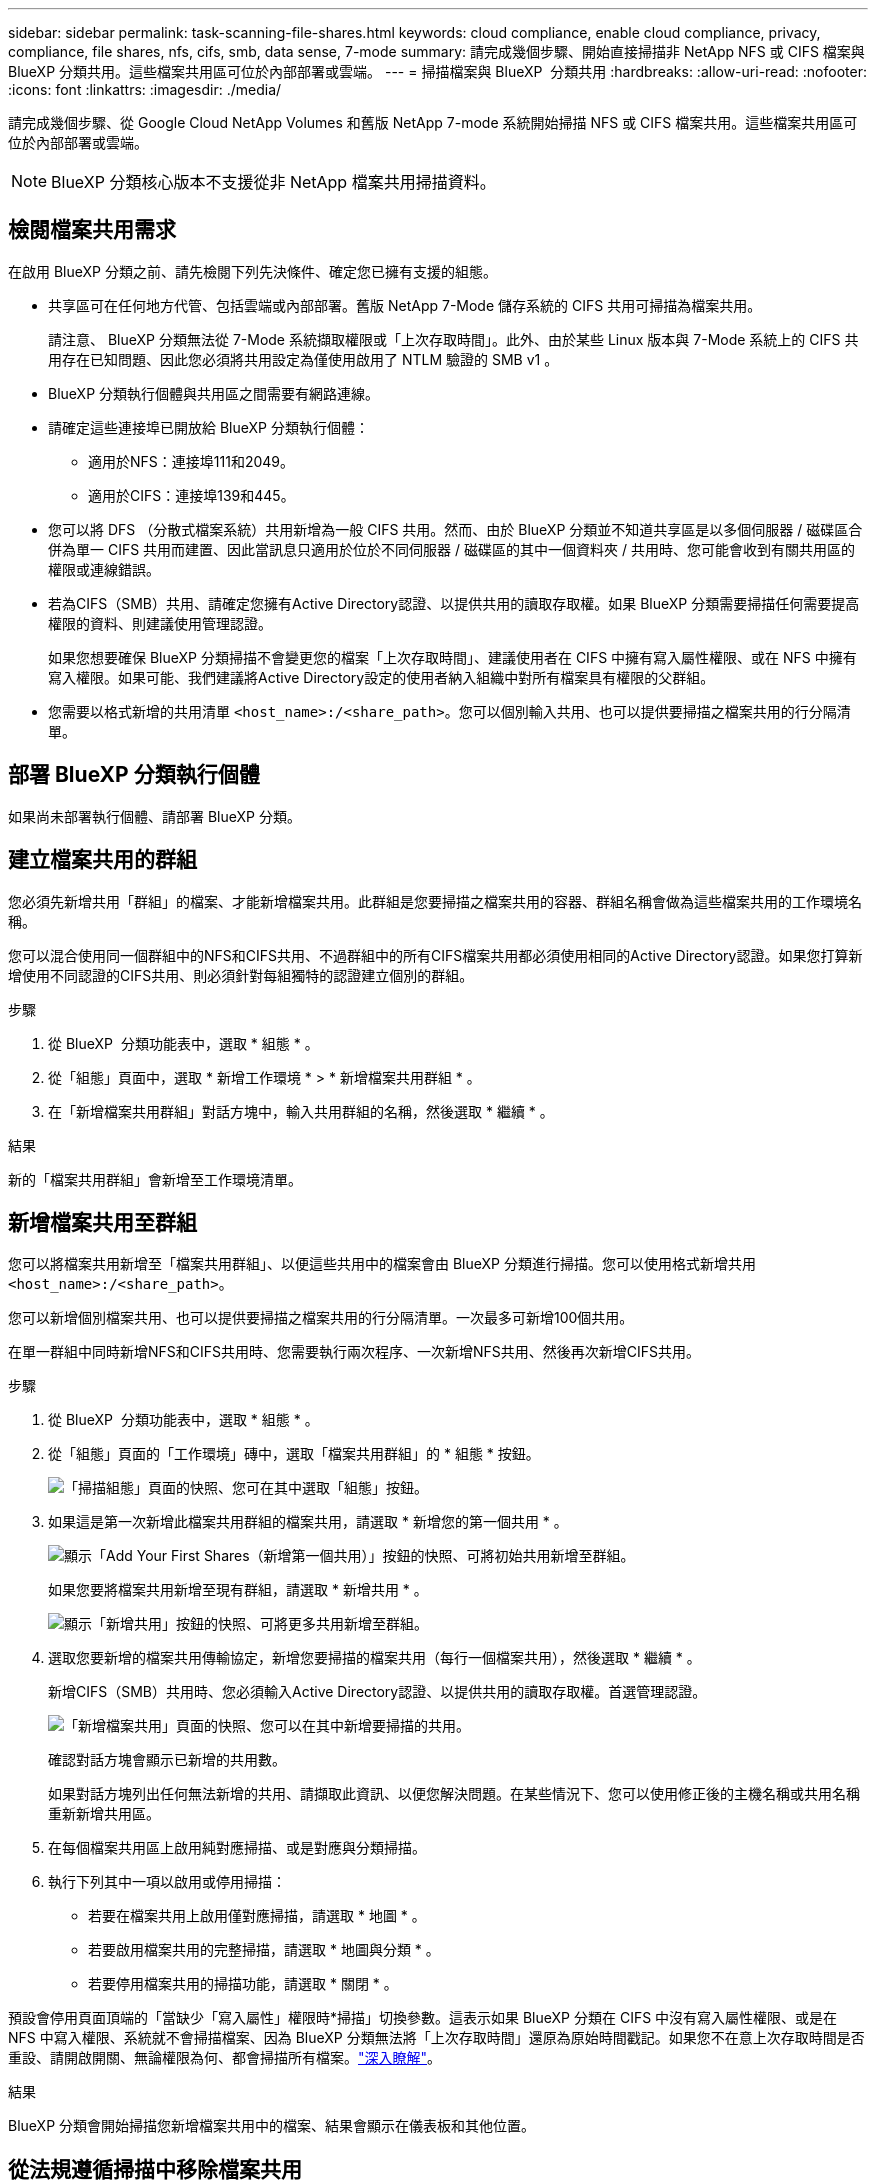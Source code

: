 ---
sidebar: sidebar 
permalink: task-scanning-file-shares.html 
keywords: cloud compliance, enable cloud compliance, privacy, compliance, file shares, nfs, cifs, smb, data sense, 7-mode 
summary: 請完成幾個步驟、開始直接掃描非 NetApp NFS 或 CIFS 檔案與 BlueXP 分類共用。這些檔案共用區可位於內部部署或雲端。 
---
= 掃描檔案與 BlueXP  分類共用
:hardbreaks:
:allow-uri-read: 
:nofooter: 
:icons: font
:linkattrs: 
:imagesdir: ./media/


[role="lead"]
請完成幾個步驟、從 Google Cloud NetApp Volumes 和舊版 NetApp 7-mode 系統開始掃描 NFS 或 CIFS 檔案共用。這些檔案共用區可位於內部部署或雲端。


NOTE: BlueXP 分類核心版本不支援從非 NetApp 檔案共用掃描資料。



== 檢閱檔案共用需求

在啟用 BlueXP 分類之前、請先檢閱下列先決條件、確定您已擁有支援的組態。

* 共享區可在任何地方代管、包括雲端或內部部署。舊版 NetApp 7-Mode 儲存系統的 CIFS 共用可掃描為檔案共用。
+
請注意、 BlueXP 分類無法從 7-Mode 系統擷取權限或「上次存取時間」。此外、由於某些 Linux 版本與 7-Mode 系統上的 CIFS 共用存在已知問題、因此您必須將共用設定為僅使用啟用了 NTLM 驗證的 SMB v1 。

* BlueXP 分類執行個體與共用區之間需要有網路連線。
* 請確定這些連接埠已開放給 BlueXP 分類執行個體：
+
** 適用於NFS：連接埠111和2049。
** 適用於CIFS：連接埠139和445。


* 您可以將 DFS （分散式檔案系統）共用新增為一般 CIFS 共用。然而、由於 BlueXP 分類並不知道共享區是以多個伺服器 / 磁碟區合併為單一 CIFS 共用而建置、因此當訊息只適用於位於不同伺服器 / 磁碟區的其中一個資料夾 / 共用時、您可能會收到有關共用區的權限或連線錯誤。
* 若為CIFS（SMB）共用、請確定您擁有Active Directory認證、以提供共用的讀取存取權。如果 BlueXP 分類需要掃描任何需要提高權限的資料、則建議使用管理認證。
+
如果您想要確保 BlueXP 分類掃描不會變更您的檔案「上次存取時間」、建議使用者在 CIFS 中擁有寫入屬性權限、或在 NFS 中擁有寫入權限。如果可能、我們建議將Active Directory設定的使用者納入組織中對所有檔案具有權限的父群組。

* 您需要以格式新增的共用清單 `<host_name>:/<share_path>`。您可以個別輸入共用、也可以提供要掃描之檔案共用的行分隔清單。




== 部署 BlueXP 分類執行個體

如果尚未部署執行個體、請部署 BlueXP 分類。



== 建立檔案共用的群組

您必須先新增共用「群組」的檔案、才能新增檔案共用。此群組是您要掃描之檔案共用的容器、群組名稱會做為這些檔案共用的工作環境名稱。

您可以混合使用同一個群組中的NFS和CIFS共用、不過群組中的所有CIFS檔案共用都必須使用相同的Active Directory認證。如果您打算新增使用不同認證的CIFS共用、則必須針對每組獨特的認證建立個別的群組。

.步驟
. 從 BlueXP  分類功能表中，選取 * 組態 * 。
. 從「組態」頁面中，選取 * 新增工作環境 * > * 新增檔案共用群組 * 。
. 在「新增檔案共用群組」對話方塊中，輸入共用群組的名稱，然後選取 * 繼續 * 。


.結果
新的「檔案共用群組」會新增至工作環境清單。



== 新增檔案共用至群組

您可以將檔案共用新增至「檔案共用群組」、以便這些共用中的檔案會由 BlueXP 分類進行掃描。您可以使用格式新增共用 `<host_name>:/<share_path>`。

您可以新增個別檔案共用、也可以提供要掃描之檔案共用的行分隔清單。一次最多可新增100個共用。

在單一群組中同時新增NFS和CIFS共用時、您需要執行兩次程序、一次新增NFS共用、然後再次新增CIFS共用。

.步驟
. 從 BlueXP  分類功能表中，選取 * 組態 * 。
. 從「組態」頁面的「工作環境」磚中，選取「檔案共用群組」的 * 組態 * 按鈕。
+
image:screenshot_compliance_fileshares_add_shares.png["「掃描組態」頁面的快照、您可在其中選取「組態」按鈕。"]

. 如果這是第一次新增此檔案共用群組的檔案共用，請選取 * 新增您的第一個共用 * 。
+
image:screenshot_compliance_fileshares_add_initial_shares.png["顯示「Add Your First Shares（新增第一個共用）」按鈕的快照、可將初始共用新增至群組。"]

+
如果您要將檔案共用新增至現有群組，請選取 * 新增共用 * 。

+
image:screenshot_compliance_fileshares_add_more_shares2.png["顯示「新增共用」按鈕的快照、可將更多共用新增至群組。"]

. 選取您要新增的檔案共用傳輸協定，新增您要掃描的檔案共用（每行一個檔案共用），然後選取 * 繼續 * 。
+
新增CIFS（SMB）共用時、您必須輸入Active Directory認證、以提供共用的讀取存取權。首選管理認證。

+
image:screenshot_compliance_fileshares_add_file_shares.png["「新增檔案共用」頁面的快照、您可以在其中新增要掃描的共用。"]

+
確認對話方塊會顯示已新增的共用數。

+
如果對話方塊列出任何無法新增的共用、請擷取此資訊、以便您解決問題。在某些情況下、您可以使用修正後的主機名稱或共用名稱重新新增共用區。

. 在每個檔案共用區上啟用純對應掃描、或是對應與分類掃描。
. 執行下列其中一項以啟用或停用掃描：
+
** 若要在檔案共用上啟用僅對應掃描，請選取 * 地圖 * 。
** 若要啟用檔案共用的完整掃描，請選取 * 地圖與分類 * 。
** 若要停用檔案共用的掃描功能，請選取 * 關閉 * 。




預設會停用頁面頂端的「當缺少「寫入屬性」權限時*掃描」切換參數。這表示如果 BlueXP 分類在 CIFS 中沒有寫入屬性權限、或是在 NFS 中寫入權限、系統就不會掃描檔案、因為 BlueXP 分類無法將「上次存取時間」還原為原始時間戳記。如果您不在意上次存取時間是否重設、請開啟開關、無論權限為何、都會掃描所有檔案。link:reference-collected-metadata.html#last-access-time-timestamp["深入瞭解"^]。

.結果
BlueXP 分類會開始掃描您新增檔案共用中的檔案、結果會顯示在儀表板和其他位置。



== 從法規遵循掃描中移除檔案共用

如果不再需要掃描特定檔案共用、您可以隨時將個別檔案共用區移除、使其檔案不再掃描。

.步驟
. 從 BlueXP  分類功能表中，選取 * 組態 * 。
. 從「組態」頁面選取 * 移除共用 * 。
+
image:screenshot_compliance_fileshares_remove_share.png["螢幕快照顯示如何移除單一檔案共用區以掃描其檔案。"]


